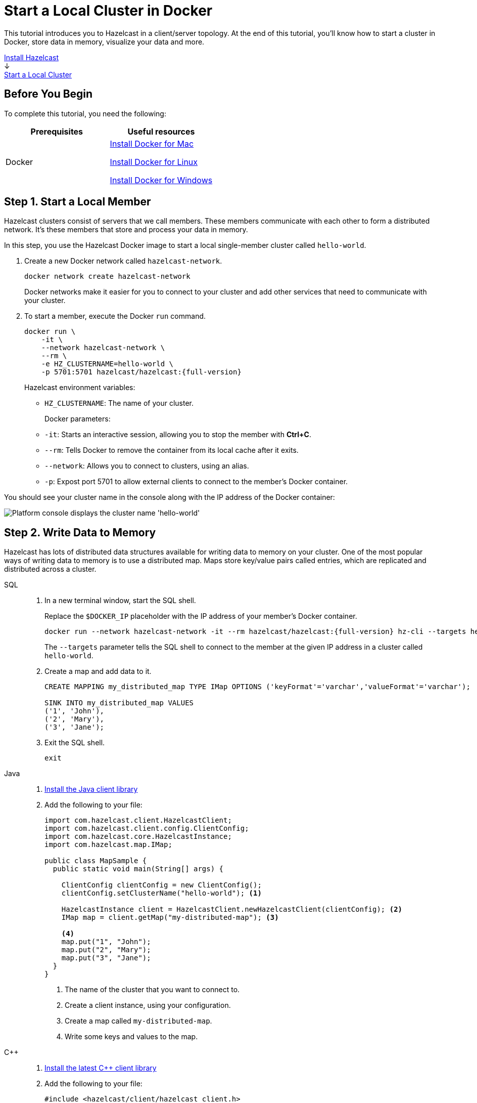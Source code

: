 = Start a Local Cluster in Docker
:description: This tutorial introduces you to Hazelcast in a client/server topology. At the end of this tutorial, you'll know how to start a cluster in Docker, store data in memory, visualize your data and more.
:page-box-number: 2

{description}

++++
<div id="userMap">
<div class="content"><a href="install-hazelcast.html"><div class="box box1">Install Hazelcast</div></a></div>
<div class="arrow">↓</div>
<div class="content"><a href="get-started-binary.html"><div class="box box2">Start a Local Cluster</div></a></div>
++++

== Before You Begin

To complete this tutorial, you need the following:

[cols="1a,1a"]
|===
|Prerequisites|Useful resources

|Docker
|
link:https://docs.docker.com/docker-for-mac/install/[Install Docker for Mac]

link:https://docs.docker.com/engine/install/[Install Docker for Linux]

link:https://docs.docker.com/docker-for-windows/install/[Install Docker for Windows]

|===

== Step 1. Start a Local Member

Hazelcast clusters consist of servers that we call members. These members communicate with each other to form a distributed network. It's these members that store and process your data in memory.

In this step, you use the Hazelcast Docker image to start a local single-member cluster called `hello-world`.

. Create a new Docker network called `hazelcast-network`.
+
[source,shell]
----
docker network create hazelcast-network
----
+
Docker networks make it easier for you to connect to your cluster and add other services that need to communicate with your cluster.

. To start a member, execute the Docker `run` command.
+
[source,shell,subs="attributes+"]
----
docker run \
    -it \
    --network hazelcast-network \
    --rm \
    -e HZ_CLUSTERNAME=hello-world \
    -p 5701:5701 hazelcast/hazelcast:{full-version}
----
+
Hazelcast environment variables:
+
- `HZ_CLUSTERNAME`: The name of your cluster.
+
Docker parameters:
+
- `-it`: Starts an interactive session, allowing you to stop the member with *Ctrl+C*.
- `--rm`: Tells Docker to remove the container from its local cache after it exits.
- `--network`: Allows you to connect to clusters, using an alias.
- `-p`: Expost port 5701 to allow external clients to connect to the member's Docker container.

You should see your cluster name in the console along with the IP address of the Docker container:

image:platform-cluster-name.png[Platform console displays the cluster name 'hello-world']

== Step 2. Write Data to Memory

Hazelcast has lots of distributed data structures available for writing data to memory on your cluster. One of the most popular ways of writing data to memory is to use a distributed map. Maps store key/value pairs called entries, which are replicated and distributed across a cluster.

[tabs] 
====
SQL:: 
+ 
--

. In a new terminal window, start the SQL shell.
+
Replace the `$DOCKER_IP` placeholder with the IP address of your member's Docker container.
+
[source,shell,subs="attributes+"]
----
docker run --network hazelcast-network -it --rm hazelcast/hazelcast:{full-version} hz-cli --targets hello-world@$DOCKER_IP sql
----
+
The `--targets` parameter tells the SQL shell to connect to the member at the given IP address in a cluster called `hello-world`.

. Create a map and add data to it.
+
[source,sql]
----
CREATE MAPPING my_distributed_map TYPE IMap OPTIONS ('keyFormat'='varchar','valueFormat'='varchar');

SINK INTO my_distributed_map VALUES
('1', 'John'),
('2', 'Mary'),
('3', 'Jane');
----

. Exit the SQL shell.
+
[source,shell]
----
exit
----

--

Java:: 
+ 
--

. xref:install-hazelcast.adoc#use-java[Install the Java client library]

. Add the following to your file:
+
[source,java]
----
import com.hazelcast.client.HazelcastClient;
import com.hazelcast.client.config.ClientConfig;
import com.hazelcast.core.HazelcastInstance;
import com.hazelcast.map.IMap;

public class MapSample {
  public static void main(String[] args) {

    ClientConfig clientConfig = new ClientConfig();
    clientConfig.setClusterName("hello-world"); <1>

    HazelcastInstance client = HazelcastClient.newHazelcastClient(clientConfig); <2>
    IMap map = client.getMap("my-distributed-map"); <3>

    <4>
    map.put("1", "John");
    map.put("2", "Mary");
    map.put("3", "Jane");
  }
}
----
<1> The name of the cluster that you want to connect to.
<2> Create a client instance, using your configuration.
<3> Create a map called `my-distributed-map`.
<4> Write some keys and values to the map.
--

C++::
+
--

. link:https://github.com/hazelcast/hazelcast-cpp-client/blob/v4.1.0/Reference_Manual.md#11-installing[Install the latest C++ client library^]

. Add the following to your file:
+
[source,cpp]
----
#include <hazelcast/client/hazelcast_client.h>

int main() {
  hazelcast::client::client_config config;
  config.set_cluster_name("hello-world"); <1>

  auto client = hazelcast::new_client(std::move(config)).get(); <2>

  auto map = client.get_map("my-distributed-map").get(); <3>

  <4>
  map->put<std::string, std::string>("1", "John").get();
  map->put<std::string, std::string>("2", "Mary").get();
  map->put<std::string, std::string>("3", "Jane").get();

  return 0;
}
----
<1> The name of the cluster that you want to connect to.
<2> Create a client instance, using your configuration.
<3> Create a map called `my-distributed-map`.
<4> Write some keys and values to the map.
--

C Sharp::
+
--

. link:http://hazelcast.github.io/hazelcast-csharp-client/4.0.1/doc/obtaining.html[Install the latest C Sharp client library^]

. Add the following to your file:
+
[source,cs]
----
using Hazelcast.Client;

namespace Hazelcast.Examples.Org.Website.Samples
{
  public class MapSample
  {
    public static void Run(string[] args)
    {
      var options = new HazelcastOptionsBuilder().Build();
      options.ClusterName = "hello-world"; <1>

      var client = await HazelcastClientFactory.StartNewClientAsync(options); <2>

      var map = client.GetMap("my-distributed-map"); <3>

      <4>
      map.put("1", "John");
      map.put("2", "Mary");
      map.put("3", "Jane");
    }
  }
}
----
<1> The name of the cluster that you want to connect to.
<2> Create a client instance, using your configuration.
<3> Create a map called `my-distributed-map`.
<4> Write some keys and values to the map.
--

Node.js::
+
--

. Install the Node.js client library.
+
[source,shell]
----
npm install hazelcast-client
----

. Add the following to your file:
+
[source,javascript]
----

const { Client } = require('hazelcast-client');

(async () => {
  try {
    const client = await Client.newHazelcastClient({
      clusterName: 'hello-world', <1>
    }); <2>

    const map = await client.getMap('my-distributed-map'); <3>

    <4>
    await map.put('1', 'John');
    await map.put('2', 'Mary');
    await map.put('3', 'Jane');

  } catch (error) {
    console.error('Error occurred:', error);
  }
})();
----
<1> The name of the cluster that you want to connect to.
<2> Create a client instance, using your configuration.
<3> Create a map called `my-distributed-map`.
<4> Write some keys and values to the map.
--

Python::
+
--
. Install the Python client library.
+
[source,shell]
----
pip install hazelcast-python-client
----

. Add the following to your file:
+
[source,python]
----
import hazelcast

if __name__ == "__main__":
  client = hazelcast.HazelcastClient(
  cluster_name="hello-world", <1>
  ) <2>

  # Create a Distributed Map in the cluster
  map = client.get_map("my-distributed-map").blocking() <3>

  <4>
  map.put("1", "John")
  map.put("2", "Mary")
  map.put("3", "Jane")

----
<1> The name of the cluster that you want to connect to.
<2> Create a client instance, using your configuration.
<3> Create a map called `my-distributed-map`.
<4> Write some keys and values to the map.
--

Go::
+
--
. Install the Python client library.
+
[source,shell]
----
go get github.com/hazelcast/hazelcast-go-client
----

. Add the following to your file:
+
[source,go]
----
import "github.com/hazelcast/hazelcast-go-client"

func mapSampleRun() {
  cb := hazelcast.NewConfigBuilder()

  cb.Cluster().SetName("hello-world") <1>

  client, err := hazelcast.StartNewClientWithConfig(cb) <2>

	mp, _ := client.GetMap("my-distributed-map") <3>

  <4>
	mp.Put("1", "John")
	mp.Put("2", "Mary")
	mp.Put("3", "Jane")

} 
----
<1> The name of the cluster that you want to connect to.
<2> Create a client instance, using your configuration.
<3> Create a map called `my-distributed-map`.
<4> Write some keys and values to the map.

NOTE: The configuration builder is not thread-safe. Complete the configuration in a single go routine. Do not pass the builder to other go routines without synchronizing them.
--
====

== Step 3. Set up Management Center

Management Center is a user interface for managing and monitoring your cluster.

In this step, you start a local instance of Management Center and use it to view your cluster's statistics.

. Start Management Center.
+
[source,shell]
----
docker run \
    --network hazelcast-network \
    -p 8080:8080 hazelcast/management-center:latest-snapshot
----

. In a web browser, go to localhost:8080 and enable dev mode.
+
image:mc-dev-mode.png[Enabling dev mode in Management center]

. Enter your cluster's name and IP address.
+
You should see that you cluster is in an active state and has a single member. An active cluster is one that is operating without restrictions. To learn more about cluster states, see xref:management:cluster-utilities.adoc#cluster-states[Cluster States].
+
image:mc-active-cluster.png[An active cluster in Management Center]

. Click *View Cluster* and go to *Clients*.
+
You should see that two clients are connected to your cluster member: Management Center and the Hazelcast client that you used to write data to a map.

. Go to *Storage* > *Maps*.
+
You should see that your cluster has a map called `my-distributed-map` with three entries (keys and values). You'll also see the total amount of memory that those entries are taking up in your cluster.
+
image:mc-distributed-map.png[Map metrics in Management Center]
+
For now, the backup memory is 0 because you don't have any other members in your cluster on which to back up your map entries.

To back up your map, you need to scale up your cluster.

== Step 4. Scale your Cluster

If your cluster starts to run out of memory, you can add more members to it and they will distribute their data across the new members.

Your cluster will even create a copy of any map entries and distribute them across other members of the cluster. This way, your data is secure in case of a single member failure.

In this step, you add two more members to your cluster.

. Open a new terminal and execute the Docker `run` command again to start another member.
+
NOTE: Each container must expose port 5701 from a different port on the host machine. On this member, port 5701 is exposed to port 5702 on the host machine.
+
[source,shell,subs="attributes+"]
----
docker run \
    --name my-second-member --network hazelcast-network \
    -e HZ_CLUSTERNAME=hello-world \
    -p 5702:5701 hazelcast/hazelcast:{full-version}
----

. Start another member.
+
[source,shell,subs="attributes+"]
----
docker run \
    --name my-third-member --network hazelcast-network \
    -e HZ_CLUSTERNAME=hello-world \
    -p 5703:5701 hazelcast/hazelcast:{full-version}
----
+
You should see that your members find and connect to each other automatically to form your `hello-world` cluster. You can learn more about how members do this in xref:clusters:discovery-mechanisms.adoc[].
+
image:three-member-cluster.png[Console message displays three members connected to the same cluster]
+
NOTE: Running more than one member on a single host is useful for testing Hazelcast, but it's not suitable for production.

. Back in Management Center, go to *Storage* > *Maps* again.
+
You should see that the backup memory is the same as the entry memory, meaning that all your map entries have now been copied and distributed among the other two cluster members.

. To see how your map entries are distributed among members in your cluster, click *my-distributed-map*.
+
image:backup-count.png[Entries and their backups are distributed evenly across the other members]
+
You should see that entries and their backups are distributed evenly across each member. This process is called partitioning. You can learn more about this subject in xref:overview:data-partitioning.adoc[].

== Step 5. Simulate a Member Failure

If a member fails for any reason, the other cluster members use their backups to repartition the data across the remaining cluster members.

In the terminal of one of your running members, press *Ctrl+C* to shut down the member.

You should the `Hazelcast Shutdown is completed` message in the console.

In Management Center, you should also see that the amount of entry memory and backup memory has not changed. All your map entries are still in memory despite a member being shut down. The remaining Hazelcast members have repartitioned the data.

== Next Steps

Now that you have a local cluster, you can continue your journey with the following tutorials:

- xref:query:get-started-sql.adoc[Get started with SQL] by learning how to query data in your cluster.

- xref:pipelines:stream-processing-client.adoc[Get started with Data Processing] by learning how to use the Java Jet API.

If you just want to go straight into deploying a production-ready cluster, see xref:ROOT:production-checklist.adoc[].

Explore the tools Hazelcast offers for the following use cases:

- xref:cache:overview.adoc[Caching data]
- xref:computing:distributed-computing.adoc[Distributed computing]
- xref:query:overview.adoc[Distributed queries]
- xref:ingest:overview.adoc[Ingesting data]

Or, if you're interested in learning more about topics that we introduced in this tutorial, see the following resources:

- xref:deploy:installing-using-docker.adoc[].

- xref:management:cluster-utilities.adoc#cluster-states[Cluster states]

- xref:clients:hazelcast-clients.adoc[Clients]

- xref:overview:data-partitioning.adoc[Data partitioning]

- xref:data-structures:distributed-data-structures.adoc[Maps and other data structures]

- xref:{page-latest-supported-mc}@management-center:ROOT:index.adoc[Management Center]

- xref:network-partitioning:network-partitioning.adoc[Network partitioning]